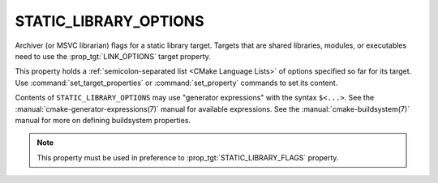 STATIC_LIBRARY_OPTIONS
----------------------

Archiver (or MSVC librarian) flags for a static library target.
Targets that are shared libraries, modules, or executables need to use
the :prop_tgt:`LINK_OPTIONS` target property.

This property holds a :ref:`semicolon-separated list <CMake Language Lists>` of options
specified so far for its target.  Use :command:`set_target_properties` or
:command:`set_property` commands to set its content.

Contents of ``STATIC_LIBRARY_OPTIONS`` may use "generator expressions" with the
syntax ``$<...>``.  See the :manual:`cmake-generator-expressions(7)` manual
for available expressions.  See the :manual:`cmake-buildsystem(7)` manual
for more on defining buildsystem properties.

.. note::

  This property must be used in preference to :prop_tgt:`STATIC_LIBRARY_FLAGS`
  property.
